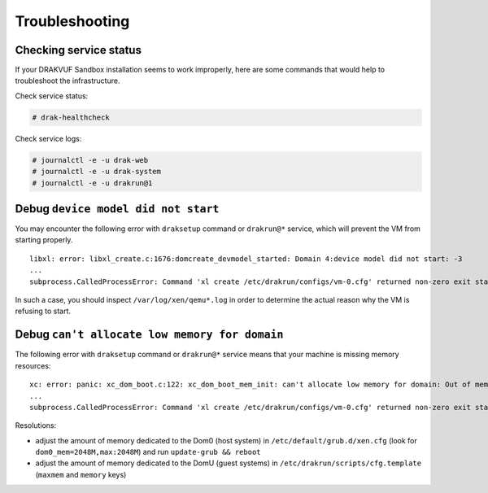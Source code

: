 Troubleshooting
===============

Checking service status
-----------------------

If your DRAKVUF Sandbox installation seems to work improperly, here are some commands that would help to troubleshoot the infrastructure.

Check service status:

.. code-block:: console

  # drak-healthcheck

Check service logs:

.. code-block:: console

  # journalctl -e -u drak-web
  # journalctl -e -u drak-system
  # journalctl -e -u drakrun@1

Debug ``device model did not start``
------------------------------------

You may encounter the following error with ``draksetup`` command or ``drakrun@*`` service, which will prevent the VM from starting properly.

::

    libxl: error: libxl_create.c:1676:domcreate_devmodel_started: Domain 4:device model did not start: -3
    ...
    subprocess.CalledProcessError: Command 'xl create /etc/drakrun/configs/vm-0.cfg' returned non-zero exit status 3.

In such a case, you should inspect ``/var/log/xen/qemu*.log`` in order to determine the actual reason why the VM is refusing to start.

Debug ``can't allocate low memory for domain``
----------------------------------------------

The following error with ``draksetup`` command or ``drakrun@*`` service means that your machine is missing memory resources:

::

    xc: error: panic: xc_dom_boot.c:122: xc_dom_boot_mem_init: can't allocate low memory for domain: Out of memory
    ...
    subprocess.CalledProcessError: Command 'xl create /etc/drakrun/configs/vm-0.cfg' returned non-zero exit status 3.

Resolutions:

* adjust the amount of memory dedicated to the Dom0 (host system) in ``/etc/default/grub.d/xen.cfg`` (look for ``dom0_mem=2048M,max:2048M``) and run ``update-grub && reboot``
* adjust the amount of memory dedicated to the DomU (guest systems) in ``/etc/drakrun/scripts/cfg.template`` (``maxmem`` and ``memory`` keys)
